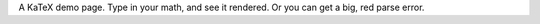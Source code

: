 .. title: KaTeX
.. slug: katex
.. date: 2015-05-01 10:26:36 UTC-05:00
.. tags: 
.. link: 
.. description: 
.. type: text

.. raw:: html
   
   <link rel="stylesheet" href="//cdnjs.cloudflare.com/ajax/libs/KaTeX/0.2.0/katex.min.css">
   <script src="//cdnjs.cloudflare.com/ajax/libs/KaTeX/0.2.0/katex.min.js"></script>
   
   <script>
   function renderMath(txt) {
       var out = document.getElementById("mathOutput");
       out.style.color = "black";
       try {
           katex.render(txt.value, out);
       } catch (err) {
           out.innerHTML = err.message;
           out.style.color = "red";
       }
   }
   </script>

A KaTeX demo page. Type in your math, and see it rendered. Or you can get a big, red parse error.

.. raw:: html
   
   <textarea id="input" rows="10" cols="50" oninput="renderMath(this)"></textarea>
   <br>
   <br>
   <div id="mathOutput"></div>
   <br>
   <br>
